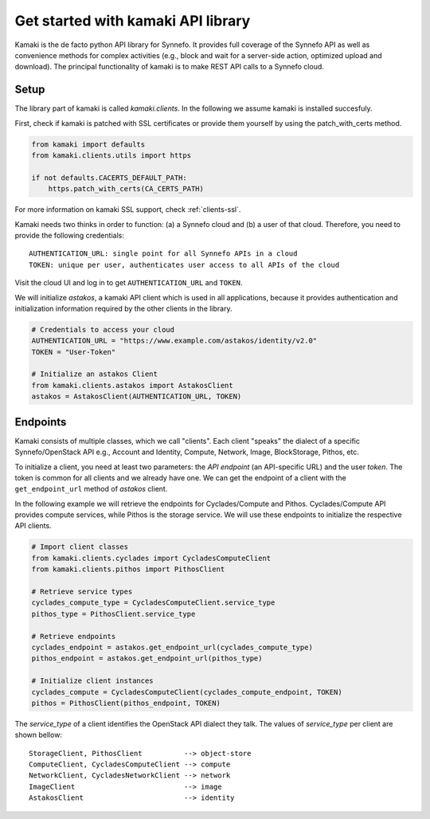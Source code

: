 Get started with kamaki API library
===================================

Kamaki is the de facto python API library for Synnefo. It provides full coverage
of the Synnefo API as well as convenience methods for complex activities (e.g.,
block and wait for a server-side action, optimized upload and download). The
principal functionality of kamaki is to make REST API calls to a Synnefo cloud.

Setup
-----

The library part of kamaki is called `kamaki.clients`. In the following we
assume kamaki is installed succesfuly.

First, check if kamaki is patched with SSL certificates or provide them yourself
by using the patch_with_certs method.

.. code-block:: python

    from kamaki import defaults
    from kamaki.clients.utils import https

    if not defaults.CACERTS_DEFAULT_PATH:
        https.patch_with_certs(CA_CERTS_PATH)

For more information on kamaki SSL support, check :ref:`clients-ssl`.

Kamaki needs two thinks in order to function: (a) a Synnefo cloud and (b) a user
of that cloud. Therefore, you need to provide the following credentials::

    AUTHENTICATION_URL: single point for all Synnefo APIs in a cloud
    TOKEN: unique per user, authenticates user access to all APIs of the cloud

Visit the cloud UI and log in to get ``AUTHENTICATION_URL`` and ``TOKEN``.

We will initialize `astakos`, a kamaki API client which is used in all
applications, because it provides authentication and initialization information
required by the other clients in the library.

.. code-block:: python

    # Credentials to access your cloud
    AUTHENTICATION_URL = "https://www.example.com/astakos/identity/v2.0"
    TOKEN = "User-Token"

    # Initialize an astakos Client
    from kamaki.clients.astakos import AstakosClient
    astakos = AstakosClient(AUTHENTICATION_URL, TOKEN)

Endpoints
---------

Kamaki consists of multiple classes, which we call "clients". Each client
"speaks" the dialect of a specific Synnefo/OpenStack API e.g., Account and
Identity, Compute, Network, Image, BlockStorage, Pithos, etc.

To initialize a client, you need at least two parameters: the `API endpoint`
(an API-specific URL) and the user `token`. The token is common for all clients
and we already have one. We can get the endpoint of a client with the
``get_endpoint_url`` method of `astakos` client.

In the following example we will retrieve the endpoints for Cyclades/Compute and
Pithos. Cyclades/Compute API provides compute services, while Pithos is the
storage service. We will use these endpoints to initialize the respective
API clients.

.. code-block:: python

    # Import client classes
    from kamaki.clients.cyclades import CycladesComputeClient
    from kamaki.clients.pithos import PithosClient

    # Retrieve service types
    cyclades_compute_type = CycladesComputeClient.service_type
    pithos_type = PithosClient.service_type

    # Retrieve endpoints
    cyclades_endpoint = astakos.get_endpoint_url(cyclades_compute_type)
    pithos_endpoint = astakos.get_endpoint_url(pithos_type)

    # Initialize client instances
    cyclades_compute = CycladesComputeClient(cyclades_compute_endpoint, TOKEN)
    pithos = PithosClient(pithos_endpoint, TOKEN)

The `service_type` of a client identifies the OpenStack API dialect they talk.
The values of `service_type` per client are shown bellow::

    StorageClient, PithosClient          --> object-store
    ComputeClient, CycladesComputeClient --> compute
    NetworkClient, CycladesNetworkClient --> network
    ImageClient                          --> image
    AstakosClient                        --> identity
